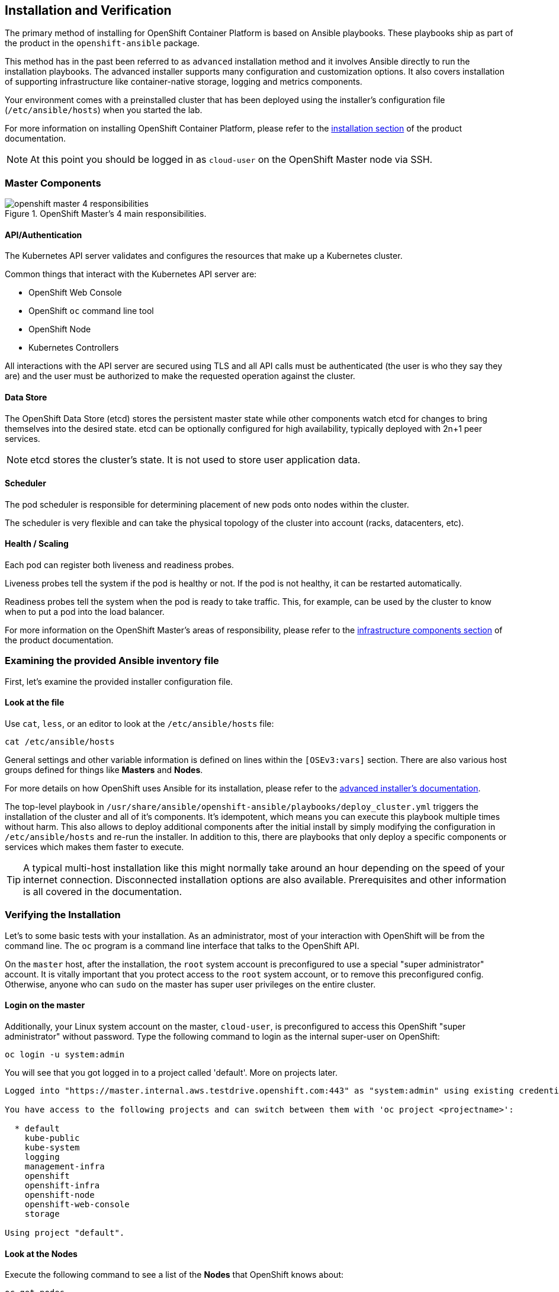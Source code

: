 ## Installation and Verification

The primary method of installing for OpenShift Container Platform is based on Ansible playbooks. These playbooks ship as part of the product in the `openshift-ansible` package.

This method has in the past been referred to as `advanced` installation method and it involves Ansible directly to run the installation playbooks. The advanced installer supports many configuration and customization options. It also covers installation of supporting infrastructure like container-native storage, logging and metrics components.

Your environment comes with a preinstalled cluster that has been deployed using the installer's configuration file (`/etc/ansible/hosts`) when you started the lab.

For more information on installing OpenShift Container Platform, please refer to
the
link:https://docs.openshift.com/container-platform/3.9/install_config/install/quick_install.html[installation
section] of the product documentation.

[NOTE]
====
At this point you should be logged in as `cloud-user` on the OpenShift Master
node via SSH.
====

### Master Components

.OpenShift Master's 4 main responsibilities.
image::openshift_master_4_responsibilities.png[]


#### API/Authentication
The Kubernetes API server validates and configures the resources that make up a Kubernetes cluster.

Common things that interact with the Kubernetes API server are:

* OpenShift Web Console
* OpenShift `oc` command line tool
* OpenShift Node
* Kubernetes Controllers

All interactions with the API server are secured using TLS and all API calls must be authenticated (the user is who they say they are) and the user must be authorized to make the requested operation against the cluster.


#### Data Store
The OpenShift Data Store (etcd) stores the persistent master state while other components watch etcd for changes to bring themselves into the desired state. etcd can be optionally configured for high availability, typically deployed with 2n+1 peer services.

[NOTE]
====
etcd stores the cluster's state. It is not used to store user application data.
====

#### Scheduler
The pod scheduler is responsible for determining placement of new pods onto nodes within the cluster.

The scheduler is very flexible and can take the physical topology of the cluster into account (racks, datacenters, etc).

#### Health / Scaling
Each pod can register both liveness and readiness probes.

Liveness probes tell the system if the pod is healthy or not. If the pod is not healthy, it can be restarted automatically.

Readiness probes tell the system when the pod is ready to take traffic. This, for example, can be used by the cluster to know when to put a pod into the load balancer.


For more information on the OpenShift Master's areas of responsibility, please refer to
the
link:https://docs.openshift.com/container-platform/3.9/architecture/infrastructure_components/kubernetes_infrastructure.html[infrastructure components section] of the product documentation.



### Examining the provided Ansible inventory file
First, let's examine the provided installer configuration file.

#### Look at the file
Use `cat`, `less`, or an editor to look at the `/etc/ansible/hosts` file:

----
cat /etc/ansible/hosts
----

General settings and other variable information is defined on lines within the
`[OSEv3:vars]` section. There are also various host groups defined for things
like *Masters* and *Nodes*.

For more details on how OpenShift uses Ansible for its installation, please
refer to the
link:https://docs.openshift.com/container-platform/3.9/install_config/install/advanced_install.html#configuring-ansible[advanced
installer's documentation].

The top-level playbook in `/usr/share/ansible/openshift-ansible/playbooks/deploy_cluster.yml` triggers the installation of the cluster and all of it's components. It's idempotent, which means you can execute this playbook multiple times without harm. This also allows to deploy additional components after the initial install by simply modifying the configuration in `/etc/ansible/hosts` and re-run the installer.
In addition to this, there are playbooks that only deploy a specific components or services which makes them faster to execute.

[TIP]
====
A typical multi-host installation like this might normally take around an hour depending on the speed of your internet connection. Disconnected installation options are also available. Prerequisites and other information is all covered in the documentation.
====

### Verifying the Installation
Let's to some basic tests with your installation. As an administrator, most of your interaction with OpenShift will be from the command line. The `oc` program is a command line interface that talks to the OpenShift API.

On the `master` host, after the installation, the `root` system account is
preconfigured to use a special "super administrator" account. It is vitally
important that you protect access to the `root` system account, or to remove
this preconfigured config. Otherwise, anyone who can `sudo` on the master has
super user privileges on the entire cluster.

#### Login on the master
Additionally, your Linux system account on the master, `cloud-user`, is preconfigured to access this OpenShift "super administrator" without password.
Type the following command to login as the internal super-user on OpenShift:

----
oc login -u system:admin
----

You will see that you got logged in to a project called 'default'. More on projects later.

----
Logged into "https://master.internal.aws.testdrive.openshift.com:443" as "system:admin" using existing credentials.

You have access to the following projects and can switch between them with 'oc project <projectname>':

  * default
    kube-public
    kube-system
    logging
    management-infra
    openshift
    openshift-infra
    openshift-node
    openshift-web-console
    storage

Using project "default".
----

#### Look at the Nodes
Execute the following command to see a list of the *Nodes* that OpenShift knows
about:

----
oc get nodes
----

The output should look something like the following:

----
NAME                                          STATUS    ROLES     AGE
{{ INFRA_INTERNAL_FQDN }}    Ready     <none>    1m
{{ MASTER_INTERNAL_FQDN }}   Ready     master    1m
{{ NODE1_INTERNAL_FQDN }}   Ready     compute   1m
{{ NODE2_INTERNAL_FQDN }}   Ready     compute   1m
{{ NODE3_INTERNAL_FQDN }}   Ready     compute   1m
----

All of the systems listed in the `[nodes]` group in the `/etc/ansible/hosts`
file should be listed here. 1 Infrastructure Node, 1 Master and 3 Worker nodes.

The OpenShift *Master* is also a *Node* because it needs to participate in the
software defined network (SDN). By default, however, scheduling is disabled --
no workload will be run on masters. The *Infra* node will only run workloads related to supporting OpenShift infrastructure.

#### Check the Web Console
OpenShift provides a web console for users, developers and application operators
to interact with the environment. There are not many cluster administrative
functions to perform through the web console. Some OpenShift components (like
the internal image registry) run as workload inside the OpenShift environment,
and you could see these things. However, we have not yet explored authentication
topics, so you have no cluster administrator "human" accounts yet.

Point your browser to {{WEB_CONSOLE_URL}} to verify that the web console is
available and responding. You can login using the user `teamuser1` with password `openshift`.
You are not required to do anything in the web console at this point.

WARNING: You will receive a self-signed certificate error in your browser. When
OpenShift is installed, by default, a CA and SSL certificates are generated for
all inter-component communication within OpenShift, including the web console.
It is possible to provide your own SSL certificates during the installation, and
more information can be found in the
link:https://docs.openshift.com/container-platform/3.9/install_config/install/advanced_install.html#advanced-install-custom-certificates[custom
certificates] section of the installation documentation.

#### Verify the Storage cluster
In your environment Red Hat Container-native Storage was installed as part of OpenShift. It will serve robust and persistent storage to both business applications as well as OpenShift infrastructure. It is based on Red Hat Gluster Storage, running on containers on OpenShift nodes and an additional API server called `heketi` that enables the API integration with OpenShift.

We will now use a command line client on the *master* to talk via this server to container storage cluster. It's password protected, so let's export a couple of environment variables first to configure the client:

----
export HEKETI_CLI_SERVER=http://heketi-storage-{{CNS_NAMESPACE}}.{{OCP_ROUTING_SUFFIX}}
export HEKETI_CLI_USER=admin
export HEKETI_CLI_KEY={{HEKETI_ADMIN_PW}}
----

Then use the CLI tool `heketi-cli` to query `heketi` about all the storage clusters it knows about:

----
heketi-cli cluster list
----

`heketi` will list all known clusters with internal UUIDs:

----
Clusters:
ec7a9c8be8327a54839236791bf7ba24 [file][block]<1>
----
<1> This is the internal UUID of the CNS cluster

[NOTE]
====
The cluster UUID will be different for you since it's automatically generated.
====

To get more detailed information about the topology of your CNS cluster (i.e.
nodes, devices and volumes heketi has discovered) run the following command
(output abbreviated):

----
heketi-cli topology info
----

You will get a lengthy output that describes the GlusterFS cluster topology as it is known by `heketi`:

----
Cluster Id: ec7a9c8be8327a54839236791bf7ba24

    File:  true
    Block: true

    Volumes

        Name: heketidbstorage <1>
        Size: 2
        Id: 272c8d37828c62c4002a19027abd2feb
        Cluster Id: ec7a9c8be8327a54839236791bf7ba24
        Mount: {{NODE1_INTERNAL_IP}}:heketidbstorage
        Mount Options: backup-volfile-servers={{NODE2_INTERNAL_IP}},{{NODE2_INTERNAL_IP}}
        Durability Type: replicate
        Replica: 3
        Snapshot: Disabled

    Nodes:

	Node Id: 099b016da11a623bef37de9b85aaa2d7
	State: online
	Cluster Id: ec7a9c8be8327a54839236791bf7ba24
	Zone: 3
	Management Hostname: {{NODE3_INTERNAL_FQDN}}
	Storage Hostname: {{NODE3_INTERNAL_FQDN}}
	Devices:
		Id:e64fac664861c14bd75e3116f805b8fc   Name:/dev/xvdd           State:online    Size (GiB):49      Used (GiB):0       Free (GiB):49
			Bricks:
                            [...]

	Node Id: 43336d05323e6003be6740dbb7477bd6
	State: online
	Cluster Id: ec7a9c8be8327a54839236791bf7ba24
	Zone: 1
	Management Hostname: {{NODE1_INTERNAL_FQDN}}
	Storage Hostname: {{NODE1_INTERNAL_IP}}
	Devices:
		Id:11a148d8065f6a6220f89c2912d00d13   Name:/dev/xvdd           State:online    Size (GiB):49      Used (GiB):0       Free (GiB):49
			Bricks:
                            [...]

	Node Id: 6c738028f642e37b2368eca88f8c626c
	State: online
	Cluster Id: ec7a9c8be8327a54839236791bf7ba24
	Zone: 2
	Management Hostname: {{NODE2_INTERNAL_FQDN}}
	Storage Hostname: {{NODE2_INTERNAL_IP}}
	Devices:
		Id:cf7c0dfb258f07be25ac9cd4c4d2e6ae   Name:/dev/xvdd           State:online    Size (GiB):49      Used (GiB):0       Free (GiB):49
			Bricks:
                            [...]
----
<1> An internal GlusterFS volume that is automatically generated by the setup routine to hold the heketi database.


This output tells you that Red Hat Container-native Storage currently consists a single cluster, which consists of 3 nodes, each with a single block device `/dev/xvdd` of 50GiB in size. The GlusterFS layer will turn these 3 devices/hosts into a single, flat storage pool from which OpenShift will be able to carve out either distinct filesystem volumes or block devices that serve as persistent storage for containers.
